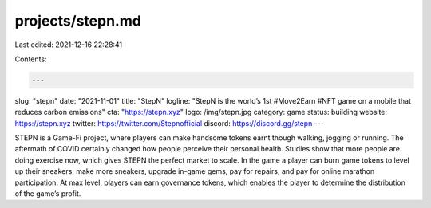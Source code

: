 projects/stepn.md
=================

Last edited: 2021-12-16 22:28:41

Contents:

.. code-block:: md

    ---
slug: "stepn"
date: "2021-11-01"
title: "StepN"
logline: "StepN is the world’s 1st #Move2Earn #NFT game on a mobile that reduces carbon emissions"
cta: "https://stepn.xyz"
logo: /img/stepn.jpg
category: game
status: building
website: https://stepn.xyz
twitter: https://twitter.com/Stepnofficial
discord: https://discord.gg/stepn
---

STEPN is a Game-Fi project, where players can make handsome tokens earnt though walking, jogging or running. The aftermath of COVID certainly changed how people perceive 
their personal health. Studies show that more people are doing exercise now, which gives STEPN the perfect market to scale.
In the game a player can burn game tokens to level up their sneakers, make more sneakers, upgrade in-game gems, pay for repairs, and pay for online marathon participation.
At max level, players can earn governance tokens, which enables the player to determine the distribution of the game’s profit.


